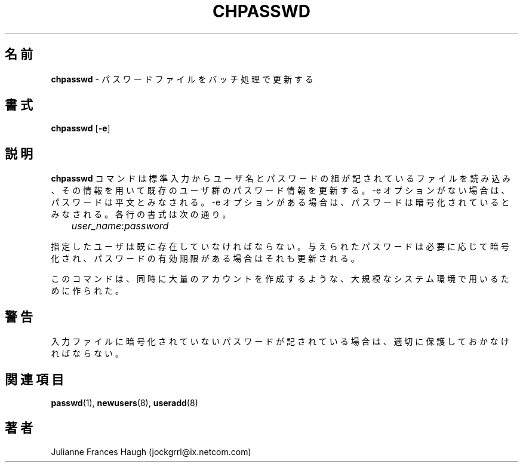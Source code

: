 .\"$Id: chpasswd.8,v 1.10 2002/03/08 04:39:11 kloczek Exp $
.\" Copyright 1991, Julianne Frances Haugh
.\" All rights reserved.
.\"
.\" Redistribution and use in source and binary forms, with or without
.\" modification, are permitted provided that the following conditions
.\" are met:
.\" 1. Redistributions of source code must retain the above copyright
.\"    notice, this list of conditions and the following disclaimer.
.\" 2. Redistributions in binary form must reproduce the above copyright
.\"    notice, this list of conditions and the following disclaimer in the
.\"    documentation and/or other materials provided with the distribution.
.\" 3. Neither the name of Julianne F. Haugh nor the names of its contributors
.\"    may be used to endorse or promote products derived from this software
.\"    without specific prior written permission.
.\"
.\" THIS SOFTWARE IS PROVIDED BY JULIE HAUGH AND CONTRIBUTORS ``AS IS'' AND
.\" ANY EXPRESS OR IMPLIED WARRANTIES, INCLUDING, BUT NOT LIMITED TO, THE
.\" IMPLIED WARRANTIES OF MERCHANTABILITY AND FITNESS FOR A PARTICULAR PURPOSE
.\" ARE DISCLAIMED.  IN NO EVENT SHALL JULIE HAUGH OR CONTRIBUTORS BE LIABLE
.\" FOR ANY DIRECT, INDIRECT, INCIDENTAL, SPECIAL, EXEMPLARY, OR CONSEQUENTIAL
.\" DAMAGES (INCLUDING, BUT NOT LIMITED TO, PROCUREMENT OF SUBSTITUTE GOODS
.\" OR SERVICES; LOSS OF USE, DATA, OR PROFITS; OR BUSINESS INTERRUPTION)
.\" HOWEVER CAUSED AND ON ANY THEORY OF LIABILITY, WHETHER IN CONTRACT, STRICT
.\" LIABILITY, OR TORT (INCLUDING NEGLIGENCE OR OTHERWISE) ARISING IN ANY WAY
.\" OUT OF THE USE OF THIS SOFTWARE, EVEN IF ADVISED OF THE POSSIBILITY OF
.\" SUCH DAMAGE.
.\"
.\" Japanese Version Copyright (c) 1997 Kazuyoshi Furutaka
.\"         all rights reserved.
.\" Translated Fri Feb 14 23:06:00 JST 1997
.\"         by Kazuyoshi Furutaka <furutaka@Flux.tokai.jaeri.go.jp>
.\" Updated Wed Apr 26 18:06:10 JST 2000
.\"         by Kentaro Shirakata <argrath@ub32.org>
.\" Updated & Modified Sat 21 Sep 2002 by NAKANO Takeo <nakano@apm.seikei.ac.jp>
.\"
.TH CHPASSWD 8
.\"O .SH NAME
.\"O \fBchpasswd\fR - update password file in batch
.SH 名前
\fBchpasswd\fR \- パスワードファイルをバッチ処理で更新する
.\"O .SH SYNOPSIS
.SH 書式
\fBchpasswd\fR [\fB-e\fR]
.\"O .SH DESCRIPTION
.SH 説明
.\"O \fBchpasswd\fR reads a file of user name and password pairs
.\"O from standard input and uses this information
.\"O to update a group of existing users. Without the -e switch, the
.\"O passwords are expected to be cleartext. With the -e switch, the
.\"O passwords are expected to be in encrypted form.
.\"O Each line is of the format
\fBchpasswd\fR コマンドは
標準入力からユーザ名とパスワードの組が記されているファイルを読み込み、
その情報を用いて既存のユーザ群のパスワード情報を更新する。
-e オプションがない場合は、パスワードは平文とみなされる。
-e オプションがある場合は、パスワードは暗号化されているとみなされる。
各行の書式は次の通り。
.sp 1
	  \fIuser_name\fR:\fIpassword\fR
.sp 1
.\"O The named user must exist.
.\"O The supplied password will be encrypted as necessary, and the password age
.\"O updated, if present.
指定したユーザは既に存在していなければならない。
与えられたパスワードは必要に応じて暗号化され、
パスワードの有効期限がある場合はそれも更新される。
.PP
.\"O This command is intended to be used in a large system environment where
.\"O many accounts are created at a single time.
このコマンドは、同時に大量のアカウントを作成するような、
大規模なシステム環境で用いるために作られた。
.\"O .SH CAVEATS
.SH 警告
.\" The \fBmkpasswd\fR command must be executed afterwards to update the
.\" DBM password files.
.\"O The input file must be protected if it contains unencrypted passwords.
入力ファイルに暗号化されていないパスワードが記されている場合は、
適切に保護しておかなければならない。
.\" This command may be discarded in favor of the newusers(8) command.
.\"O .SH SEE ALSO
.SH 関連項目
.\" mkpasswd(8), passwd(1), useradd(1)
.BR passwd (1),
.BR newusers (8),
.BR useradd (8)
.\"O .SH AUTHOR
.SH 著者
Julianne Frances Haugh (jockgrrl@ix.netcom.com)
